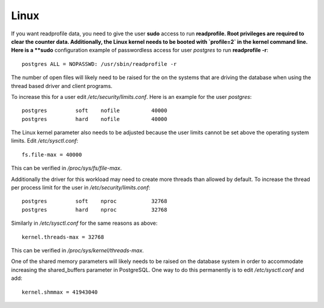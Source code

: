 Linux
=====

If you want readprofile data, you need to give the user **sudo** access to run
**readprofile.  Root privileges are required to clear the counter data.
Additionally, the Linux kernel needs to be booted with `profile=2` in the
kernel command line.  Here is a **sudo** configuration example of passwordless
access for user *postgres* to run **readprofile -r**::

    postgres ALL = NOPASSWD: /usr/sbin/readprofile -r

The number of open files will likely need to be raised for the on the systems
that are driving the database when using the thread based driver and client
programs.

To increase this for a user edit `/etc/security/limits.conf`.  Here is an
example for the user *postgres*::

    postgres         soft    nofile          40000
    postgres         hard    nofile          40000

The Linux kernel parameter also needs to be adjusted because the user limits
cannot be set above the operating system limits.  Edit `/etc/sysctl.conf`::

    fs.file-max = 40000

This can be verified in `/proc/sys/fs/file-max`.


Additionally the driver for this workload may need to create more threads
than allowed by default.  To increase the thread per process limit for the
user in `/etc/security/limits.conf`::

    postgres         soft    nproc           32768
    postgres         hard    nproc           32768


Similarly in `/etc/sysctl.conf` for the same reasons as above::

    kernel.threads-max = 32768


This can be verified in `/proc/sys/kernel/threads-max`.

One of the shared memory parameters will likely needs to be raised on the
database system in order to accommodate increasing the shared_buffers parameter
in PostgreSQL.  One way to do this permanently is to edit `/etc/sysctl.conf`
and add::

    kernel.shmmax = 41943040
